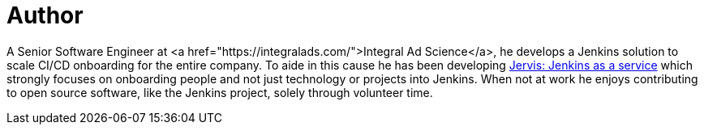 = Author
:page-author_name: Sam Gleske
:page-twitter: sag47
:page-github: samrocketman
:page-authoravatar: ../../images/images/avatars/samrocketman.png

A Senior Software Engineer at <a href="https://integralads.com/">Integral Ad
Science</a>, he develops a Jenkins solution to scale CI/CD onboarding for the
entire company.  To aide in this cause he has been developing
link:https://github.com/samrocketman/jervis/wiki[Jervis: Jenkins as a service]
which strongly focuses on onboarding people and not just technology or projects
into Jenkins.  When not at work he enjoys contributing to open source software,
like the Jenkins project, solely through volunteer time.
